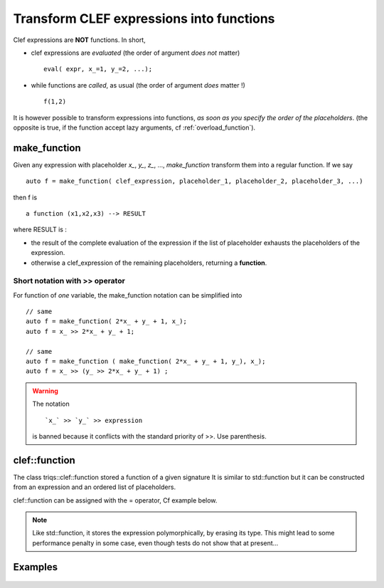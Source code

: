 
.. highlight:: c

Transform CLEF expressions into functions
===============================================

Clef expressions are **NOT** functions. In short, 

* clef expressions are *evaluated* (the order of argument *does not* matter) ::

   eval( expr, x_=1, y_=2, ...);

* while functions are *called*, as usual (the order of argument *does* matter !) ::

   f(1,2)

It is however possible to transform expressions into functions, *as soon as you specify the order of the placeholders*.
(the opposite is true, if the function accept lazy arguments, cf :ref:`overload_function`).


make_function 
---------------

Given any expression with placeholder `x_`, `y_`, `z_`, ..., `make_function`
transform them into a regular function. If we say ::

  auto f = make_function( clef_expression, placeholder_1, placeholder_2, placeholder_3, ...)

then f is :: 
  
  a function (x1,x2,x3) --> RESULT

where RESULT is : 

* the result of the complete evaluation of the expression if the list of placeholder exhausts the placeholders of the expression.
* otherwise a clef_expression of the remaining placeholders, returning a **function**.


Short notation with >> operator
.....................................

For function of *one* variable, the make_function notation can be simplified into ::

    // same
    auto f = make_function( 2*x_ + y_ + 1, x_);
    auto f = x_ >> 2*x_ + y_ + 1; 

    // same
    auto f = make_function ( make_function( 2*x_ + y_ + 1, y_), x_);
    auto f = x_ >> (y_ >> 2*x_ + y_ + 1) ; 

.. warning:: 
   The notation ::
   
     `x_` >> `y_` >> expression 
   
   is banned because it conflicts with the standard priority of >>. 
   Use parenthesis.

clef::function
--------------------------

The class triqs::clef::function stored a function of a given signature 
It is similar to std::function but 
it can be constructed from an expression and an ordered list of placeholders.

clef::function can be assigned with the = operator, Cf example below.

.. note::
  Like std::function, it stores the expression polymorphically, by erasing its type. 
  This might lead to some performance penalty in some case, even though tests do not show that at present...


Examples
---------

  .. triqs_example:: ./function_0.cpp
